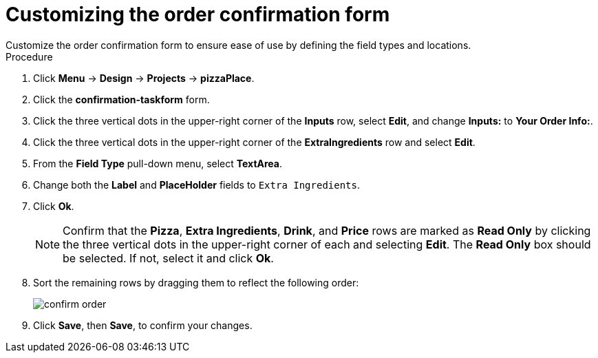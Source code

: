 [id='confirmation_form_edit']
= Customizing the order confirmation form
Customize the order confirmation form to ensure ease of use by defining the field types and locations.

.Procedure

. Click *Menu* -> *Design* -> *Projects* -> *pizzaPlace*.
. Click the *confirmation-taskform* form.
. Click the three vertical dots in the upper-right corner of the *Inputs* row, select *Edit*, and change *Inputs:* to *Your Order Info:*.
. Click the three vertical dots in the upper-right corner of the *ExtraIngredients* row and select *Edit*.
. From the *Field Type* pull-down menu, select *TextArea*.
. Change both the *Label* and *PlaceHolder* fields to `Extra Ingredients`.
. Click *Ok*.
+
NOTE: Confirm that the *Pizza*, *Extra Ingredients*, *Drink*, and *Price* rows are marked as *Read Only* by clicking the three vertical dots in the upper-right corner of each and selecting *Edit*. The *Read Only* box should be selected. If not, select it and click *Ok*.

. Sort the remaining rows by dragging them to reflect the following order:
+
image::confirm-order.png[]

. Click *Save*, then *Save*, to confirm your changes.
